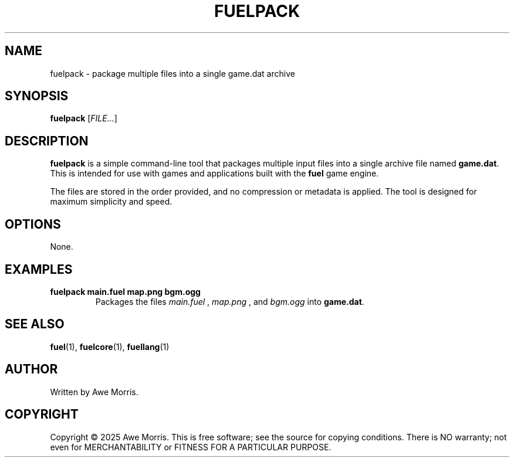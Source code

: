.TH FUELPACK 1 "May 2025" "fuel project" "User Commands"
.SH NAME
fuelpack \- package multiple files into a single game.dat archive
.SH SYNOPSIS
.B fuelpack
.RI [ FILE... ]
.SH DESCRIPTION
.B fuelpack
is a simple command-line tool that packages multiple input files
into a single archive file named
.BR game.dat .
This is intended for use with games and applications built with the
.B fuel
game engine.

The files are stored in the order provided, and no compression or metadata
is applied. The tool is designed for maximum simplicity and speed.

.SH OPTIONS
None.

.SH EXAMPLES
.TP
.B fuelpack main.fuel map.png bgm.ogg
Packages the files
.I main.fuel
,
.I map.png
, and
.I bgm.ogg
into
.BR game.dat .

.SH SEE ALSO
.BR fuel (1),
.BR fuelcore (1),
.BR fuellang (1)

.SH AUTHOR
Written by Awe Morris.

.SH COPYRIGHT
Copyright © 2025 Awe Morris.  
This is free software; see the source for copying conditions.  
There is NO warranty; not even for MERCHANTABILITY or FITNESS FOR A PARTICULAR
PURPOSE.
